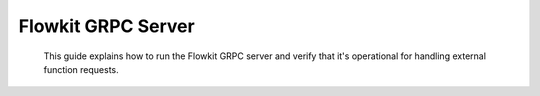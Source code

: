 .. _flowkit_server:

Flowkit GRPC Server
===========================

 This guide explains how to run the Flowkit GRPC server and verify that it's operational for handling external function requests.

.. grid:: 1
   :gutter: 2

   .. grid-item-card:: Run Server (Local)
      :class-card: sd-shadow-sm sd-rounded-md
      :text-align: left

      After building the binary, start the GRPC server with:

      .. code-block:: bash

         ./flowkit

      By default, the server listens on port `50051`.

   .. grid-item-card:: Run with Docker (If Configured)
      :class-card: sd-shadow-sm sd-rounded-md
      :text-align: left

      If a Dockerfile is configured, you can run Flowkit using:

      .. code-block:: bash

         docker build -t aali-flowkit .
         docker run -p 50051:50051 aali-flowkit

      The GRPC service will be available at `localhost:50051`.

   .. grid-item-card:: Test GRPC Connection (grpcurl)
      :class-card: sd-shadow-sm sd-rounded-md
      :text-align: left

      Use [`grpcurl`](https://github.com/fullstorydev/grpcurl) to verify the server is running:

      .. code-block:: bash

         grpcurl -plaintext localhost:50051 list

      You should see a list of available GRPC methods.

   .. grid-item-card:: Integration Pattern
      :class-card: sd-shadow-sm sd-rounded-md
      :text-align: left

      Flowkit operates as a standalone GRPC service and typically connects to:

      - The AALI Agent, which dispatches function requests
      - External tools or developers via GRPC clients (e.g. `grpcurl`)

      When running, any registered function becomes callable over GRPC.

